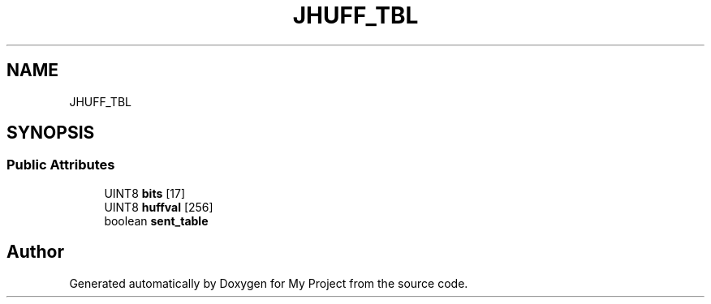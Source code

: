 .TH "JHUFF_TBL" 3 "Wed Feb 1 2023" "Version Version 0.0" "My Project" \" -*- nroff -*-
.ad l
.nh
.SH NAME
JHUFF_TBL
.SH SYNOPSIS
.br
.PP
.SS "Public Attributes"

.in +1c
.ti -1c
.RI "UINT8 \fBbits\fP [17]"
.br
.ti -1c
.RI "UINT8 \fBhuffval\fP [256]"
.br
.ti -1c
.RI "boolean \fBsent_table\fP"
.br
.in -1c

.SH "Author"
.PP 
Generated automatically by Doxygen for My Project from the source code\&.
